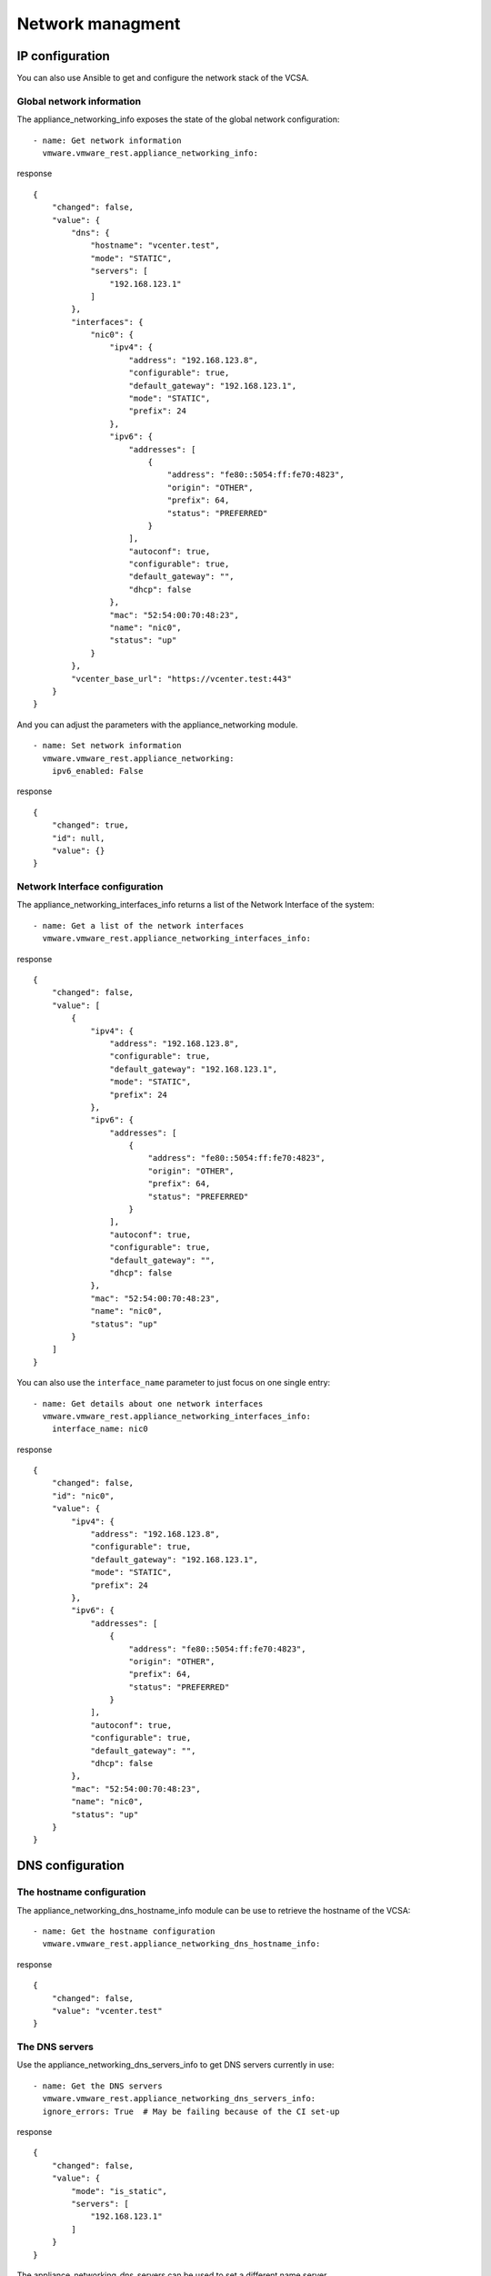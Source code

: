 .. _ansible_collections.vmware.vmware_rest.docsite.vmware-rest-appliance-network:


Network managment
*****************


IP configuration
================

You can also use Ansible to get and configure the network stack of the
VCSA.


Global network information
--------------------------

The appliance_networking_info exposes the state of the global network
configuration:

::

   - name: Get network information
     vmware.vmware_rest.appliance_networking_info:

response

::

   {
       "changed": false,
       "value": {
           "dns": {
               "hostname": "vcenter.test",
               "mode": "STATIC",
               "servers": [
                   "192.168.123.1"
               ]
           },
           "interfaces": {
               "nic0": {
                   "ipv4": {
                       "address": "192.168.123.8",
                       "configurable": true,
                       "default_gateway": "192.168.123.1",
                       "mode": "STATIC",
                       "prefix": 24
                   },
                   "ipv6": {
                       "addresses": [
                           {
                               "address": "fe80::5054:ff:fe70:4823",
                               "origin": "OTHER",
                               "prefix": 64,
                               "status": "PREFERRED"
                           }
                       ],
                       "autoconf": true,
                       "configurable": true,
                       "default_gateway": "",
                       "dhcp": false
                   },
                   "mac": "52:54:00:70:48:23",
                   "name": "nic0",
                   "status": "up"
               }
           },
           "vcenter_base_url": "https://vcenter.test:443"
       }
   }

And you can adjust the parameters with the appliance_networking
module.

::

   - name: Set network information
     vmware.vmware_rest.appliance_networking:
       ipv6_enabled: False

response

::

   {
       "changed": true,
       "id": null,
       "value": {}
   }


Network Interface configuration
-------------------------------

The appliance_networking_interfaces_info returns a list of the Network
Interface of the system:

::

   - name: Get a list of the network interfaces
     vmware.vmware_rest.appliance_networking_interfaces_info:

response

::

   {
       "changed": false,
       "value": [
           {
               "ipv4": {
                   "address": "192.168.123.8",
                   "configurable": true,
                   "default_gateway": "192.168.123.1",
                   "mode": "STATIC",
                   "prefix": 24
               },
               "ipv6": {
                   "addresses": [
                       {
                           "address": "fe80::5054:ff:fe70:4823",
                           "origin": "OTHER",
                           "prefix": 64,
                           "status": "PREFERRED"
                       }
                   ],
                   "autoconf": true,
                   "configurable": true,
                   "default_gateway": "",
                   "dhcp": false
               },
               "mac": "52:54:00:70:48:23",
               "name": "nic0",
               "status": "up"
           }
       ]
   }

You can also use the ``interface_name`` parameter to just focus on one
single entry:

::

   - name: Get details about one network interfaces
     vmware.vmware_rest.appliance_networking_interfaces_info:
       interface_name: nic0

response

::

   {
       "changed": false,
       "id": "nic0",
       "value": {
           "ipv4": {
               "address": "192.168.123.8",
               "configurable": true,
               "default_gateway": "192.168.123.1",
               "mode": "STATIC",
               "prefix": 24
           },
           "ipv6": {
               "addresses": [
                   {
                       "address": "fe80::5054:ff:fe70:4823",
                       "origin": "OTHER",
                       "prefix": 64,
                       "status": "PREFERRED"
                   }
               ],
               "autoconf": true,
               "configurable": true,
               "default_gateway": "",
               "dhcp": false
           },
           "mac": "52:54:00:70:48:23",
           "name": "nic0",
           "status": "up"
       }
   }


DNS configuration
=================


The hostname configuration
--------------------------

The appliance_networking_dns_hostname_info module can be use to
retrieve the hostname of the VCSA:

::

   - name: Get the hostname configuration
     vmware.vmware_rest.appliance_networking_dns_hostname_info:

response

::

   {
       "changed": false,
       "value": "vcenter.test"
   }


The DNS servers
---------------

Use the appliance_networking_dns_servers_info to get DNS servers
currently in use:

::

   - name: Get the DNS servers
     vmware.vmware_rest.appliance_networking_dns_servers_info:
     ignore_errors: True  # May be failing because of the CI set-up

response

::

   {
       "changed": false,
       "value": {
           "mode": "is_static",
           "servers": [
               "192.168.123.1"
           ]
       }
   }

The appliance_networking_dns_servers can be used to set a different
name server.

::

   - name: Set the DNS servers
     vmware.vmware_rest.appliance_networking_dns_servers:
       servers:
         - 192.168.123.1
       mode: is_static

response

::

   {
       "changed": false,
       "value": {
           "mode": "is_static",
           "servers": [
               "192.168.123.1"
           ]
       }
   }

You can test a list of servers if you set ``state=test``:

::

   - name: Test the DNS servers
     vmware.vmware_rest.appliance_networking_dns_servers:
       state: test
       servers:
         - var

response

::

   {
       "changed": false,
       "value": {
           "messages": [
               {
                   "message": "Failed to reach 'var'.",
                   "result": "failure"
               }
           ],
           "status": "red"
       }
   }


The search domain configuration
-------------------------------

The search domain configuration can be done with
appliance_networking_dns_domains and
appliance_networking_dns_domains_info. The second module returns a
list of domains:

::

   - name: Get DNS domains configuration
     vmware.vmware_rest.appliance_networking_dns_domains_info:

response

::

   {
       "changed": false,
       "value": []
   }

There is two way to set the search domain. By default the value you
pass in ``domains`` will overwrite the existing domain:

::

   - name: Update the domain configuration
     vmware.vmware_rest.appliance_networking_dns_domains:
       domains:
         - foobar

response

::

   {
       "changed": false,
       "value": []
   }

If you instead use the ``state=add`` parameter, the ``domain`` value
will complet the existing list of domains.

::

   - name: Add another domain configuration
     vmware.vmware_rest.appliance_networking_dns_domains:
       domain: barfoo
       state: add

response

::

   {
       "changed": false,
       "value": {}
   }


Firewall settings
=================

You can also configure the VCSA firewall. You can add new ruleset with
the appliance_networking_firewall_inbound module. In this example, we
reject all the traffic coming from the ``1.2.3.0/24`` subnet:

::

   - name: Set a firewall rule
     vmware.vmware_rest.appliance_networking_firewall_inbound:
       rules:
         - address: 1.2.3.0
           prefix: 24
           policy: REJECT

response

::

   {
       "changed": false,
       "value": [
           {
               "address": "1.2.3.0",
               "interface_name": "*",
               "policy": "REJECT",
               "prefix": 24
           }
       ]
   }

The appliance_networking_firewall_inbound_info module returns a list
of the inbound ruleset:

::

   - name: Get the firewall inbound configuration
     vmware.vmware_rest.appliance_networking_firewall_inbound_info:

response

::

   {
       "changed": false,
       "value": [
           {
               "address": "1.2.3.0",
               "interface_name": "*",
               "policy": "REJECT",
               "prefix": 24
           }
       ]
   }


HTTP proxy
==========

You can also configurre the VCSA to go through a HTTP proxy. The
collection provides a set of modules to configure the proxy server and
manage the noproxy filter.

In this example, we will set up a proxy and configure the ``noproxy``
for ``redhat.com`` and ``ansible.com``:

::

   - name: Set the HTTP proxy configuration
     vmware.vmware_rest.appliance_networking_proxy:
       enabled: true
       server: https://datastore.test
       port: 3128
       protocol: https
   - name: Set HTTP noproxy configuration
     vmware.vmware_rest.appliance_networking_noproxy:
       servers:
         - redhat.com
         - ansible.com

response

::

   {
       "changed": false,
       "value": {
           "enabled": true,
           "port": 3128,
           "server": "https://datastore.test"
       }
   }

::

   {
       "changed": true,
       "value": {}
   }

We can validate the configuration with the associated _info modules:

::

   - name: Get the HTTP proxy configuration
     vmware.vmware_rest.appliance_networking_proxy_info:
   - name: Get HTTP noproxy configuration
     vmware.vmware_rest.appliance_networking_noproxy_info:

response

::

   {
       "changed": false,
       "value": {
           "ftp": {
               "enabled": false,
               "port": -1,
               "server": ""
           },
           "http": {
               "enabled": false,
               "port": -1,
               "server": ""
           },
           "https": {
               "enabled": true,
               "port": 3128,
               "server": "https://datastore.test"
           }
       }
   }

::

   {
       "changed": false,
       "value": [
           "redhat.com",
           "ansible.com",
           "localhost",
           "127.0.0.1"
       ]
   }

And we finally reverse the configuration:

::

   - name: Delete the HTTP proxy configuration
     vmware.vmware_rest.appliance_networking_proxy:
       config: {}
       protocol: http
       state: absent
   - name: Remove the noproxy entries
     vmware.vmware_rest.appliance_networking_noproxy:
       servers: []

response

::

   {
       "changed": true,
       "value": {}
   }

::

   {
       "changed": true,
       "value": {}
   }

